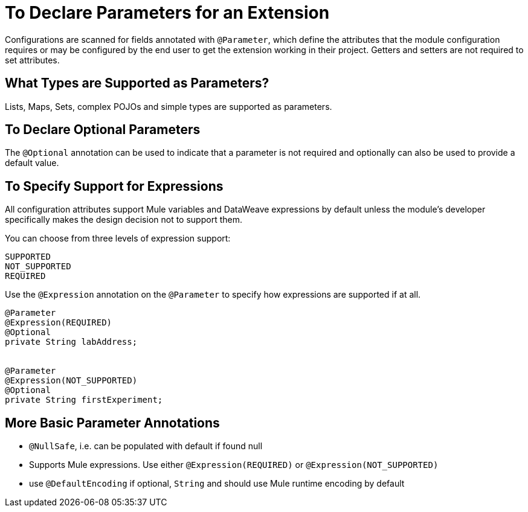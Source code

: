 = To Declare Parameters for an Extension

Configurations are scanned for fields annotated with `@Parameter`, which define the attributes that the module configuration requires or may be configured by the end user to get the extension working in their project. Getters and setters are not required to set attributes.

== What Types are Supported as Parameters?

Lists, Maps, Sets, complex POJOs and simple types are supported as parameters.

== To Declare Optional Parameters

The `@Optional` annotation can be used to indicate that a parameter is not required and optionally can also be used to provide a default value.

== To Specify Support for Expressions

All configuration attributes support Mule variables and DataWeave expressions by default unless the module’s developer specifically makes the design decision not to support them.

You can choose from three levels of expression support:

----
SUPPORTED
NOT_SUPPORTED
REQUIRED
----

Use the `@Expression` annotation on the `@Parameter` to specify how expressions are supported if at all.

[source,java,linenums]
----
@Parameter
@Expression(REQUIRED)
@Optional
private String labAddress;


@Parameter
@Expression(NOT_SUPPORTED)
@Optional
private String firstExperiment;
----

== More Basic Parameter Annotations

* `@NullSafe`, i.e. can be populated with default if found null
* Supports Mule expressions. Use either `@Expression(REQUIRED)` or `@Expression(NOT_SUPPORTED)`
* use `@DefaultEncoding` if optional, `String` and should use Mule runtime encoding by default
